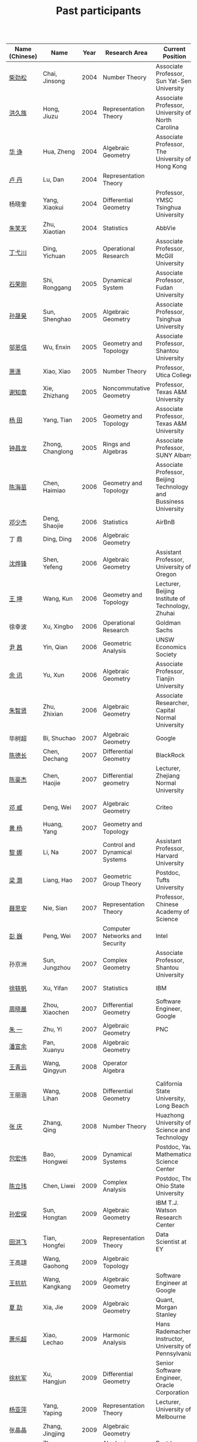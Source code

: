 #+title: Past participants
#+OPTIONS: toc:nil ':t html-postamble:nil tags:nil
#+HTML_HEAD: <link rel="stylesheet" type="text/css" href="table.css" />

|                |                  | <3> | <20>                 | <20>                 | <20>                 |


|----------------+------------------+------+-------------------------------------+-------------------------------------------------------------------------+-----------------------------------------------------------------------|
| Name (Chinese) |   Name           | Year | Research Area                       | Current Position                                                        | Graduate School                                                       |
|----------------+------------------+------+-------------------------------------+-------------------------------------------------------------------------+-----------------------------------------------------------------------|
| [[http://math.hnu.cn/index.php?option=com%255C_teachers&type=1&teacher%255C_id=116][柴劲松]]          | Chai, Jinsong    | 2004 | Number Theory                       | Associate Professor, Sun Yat-Sen University                             | Ohio State University                                                 |
| [[http://hong.web.unc.edu/][洪久族]]          | Hong, Jiuzu      | 2004 | Representation Theory               | Associate Professor, University of North Carolina                       | Tel Aviv University                                                   |
| [[http://hkumath.hku.hk/~huazheng/][华  诤]]          | Hua, Zheng       | 2004 | Algebraic Geometry                  | Associate Professor, The University of Hong Kong                        | University of Wisconsin-Madison                                       |
| [[https://www.linkedin.com/in/dan-lu-4709b422?authType=NAME_SEARCH&authToken=2cSv&locale=en_US&srchid=5283429621475340068734&srchindex=1&srchtotal=2&trk=vsrp_people_res_name&trkInfo=VSRPsearchId%253A5283429621475340068734%252CVSRPtargetId%253A80110740%252CVSRPcmpt%253Aprimary%252CVSRPnm%253Atrue%252CauthType%253ANAME_SEARCH][卢  丹]]          | Lu, Dan          | 2004 | Representation Theory               |                                                                         | Yale University                                                       |
| 杨晓奎          | Yang, Xiaokui    | 2004 | Differential Geometry               | Professor, YMSC Tsinghua University                                     | UCLA                                                                  |
| [[https://www.linkedin.com/in/xiaotian-zhu-b706b723][朱笑天]]          | Zhu, Xiaotian    | 2004 | Statistics                          | AbbVie                                                                  | Penn State University                                                 |
| [[http://www.sauder.ubc.ca/Faculty/People/Faculty_Members/Ding_Yichuan][丁弋川]]          | Ding, Yichuan    | 2005 | Operational Research                | Associate Professor, McGill University                                  | Stanford                                                              |
| [[http://homepage.fudan.edu.cn/ronggang/en][石荣刚]]          | Shi, Ronggang    | 2005 | Dynamical System                    | Associate Professor, Fudan University                                   | The Ohio State University                                             |
| [[http://ymsc.tsinghua.edu.cn/shsun/index.html][孙晟昊]]          | Sun, Shenghao    | 2005 | Algebraic Geometry                  | Associate Professor, Tsinghua University                                | UC Berkeley                                                           |
| [[https://math.stu.edu.cn/RYZC_Detail.aspx?id=117][邬恩信]]          | Wu, Enxin        | 2005 | Geometry and Topology               | Associate Professor, Shantou University                                 | University of Western Ontario                                         |
| [[https://xiaopv.github.io/][萧潇]]            | Xiao, Xiao       | 2005 | Number Theory                       | Professor, Utica College                                                | SUNY Binghamton                                                       |
| [[http://www.math.tamu.edu/~xie/][谢知章]]          | Xie, Zhizhang    | 2005 | Noncommutative Geometry             | Professor, Texas A&M University                                         | Ohio State University                                                 |
| [[http://www.math.tamu.edu/~tianyang/][杨 田]]           | Yang, Tian       | 2005 | Geometry and Topology               | Associate Professor, Texas A&M University                               | Rutgers University                                                    |
| [[http://www.albany.edu/~cz954339/][钟昌龙]]          | Zhong, Changlong | 2005 | Rings and Algebras                  | Associate Professor, SUNY Albany                                        | University of Southern California                                     |
| [[http://lxy.btbu.edu.cn/szdw/yjsds/js1/81550.htm][陈海苗]]          | Chen, Haimiao    | 2006 | Geometry and Topology               | Associate Professor, Beijing Technology and Bussiness University        | Institute of Math, China                                              |
| [[http://alexdeng.github.io/][邓少杰]]          | Deng, Shaojie    | 2006 | Statistics                          | AirBnB                                                                  | Stanford                                                              |
| 丁 鼎           | Ding, Ding       | 2006 | Algebraic Geometry                  |                                                                         | Binghamton University                                                 |
| [[http://pages.uoregon.edu/yfshen/][沈烨锋]]          | Shen, Yefeng     | 2006 | Algebraic Geometry                  | Assistant Professor, University of Oregon                               | University of Michigan                                                |
| [[https://shuli.bitzh.edu.cn/#/teacherDetails?id=3465&pitch=146][王 坤]]           | Wang, Kun        | 2006 | Geometry and Topology               | Lecturer, Beijing Institute of Technology, Zhuhai                       | Ohio State University                                                 |
| 徐幸波          | Xu, Xingbo       | 2006 | Operational Research                | Goldman Sachs                                                           | Columbia University                                                   |
| [[https://ca.linkedin.com/in/qian-lily-yin-237a9384][尹 茜]]           | Yin, Qian        | 2006 | Geometric Analysis                  | UNSW Economics Society                                                  | University of Michigan                                                |
| [[https://sites.google.com/site/xunyuhomepage/][余 讯]]           | Yu, Xun          | 2006 | Algebraic Geometry                  | Associate Professor, Tianjin University                                 | Ohio State University                                                 |
| [[https://sites.google.com/site/zhixianmath/][朱智贤]]          | Zhu, Zhixian     | 2006 | Algebraic Geometry                  | Associate Researcher,  Capital Normal University                        | University of Michigan                                                |
| 毕树超          | Bi, Shuchao      | 2007 | Algebraic Geometry                  | Google                                                                  | UC Berkeley                                                           |
| [[https://www.linkedin.com/in/dechangchen][陈德长]]          | Chen, Dechang    | 2007 | Differential Geometry               | BlackRock                                                               | UMass Amherst                                                         |
| [[https://math.osu.edu/people/chen.1338][陈豪杰]]          | Chen, Haojie     | 2007 | Differential geometry               | Lecturer, Zhejiang Normal University                                    | University of Minnesota Twin Cities                                   |
| [[https://www.linkedin.com/in/weiden][邓 威]]           | Deng, Wei        | 2007 | Algebraic Geometry                  | Criteo                                                                  | Washingtong University in St. Louis                                   |
| [[https://sites.google.com/site/yhuangmath/][黄 杨]]           | Huang, Yang      | 2007 | Geometry and Topology               |                                                                         | University of South California                                        |
| [[http://nali.seas.harvard.edu/][黎 娜]]           | Li, Na           | 2007 | Control and Dynamical Systems       | Assistant Professor, Harvard University                                 | Caltech                                                               |
| [[https://sites.google.com/site/haoliang1120/][梁 灏]]           | Liang, Hao       | 2007 | Geometric Group Theory              | Postdoc, Tufts University                                               | UIC                                                                   |
| [[http://sourcedb.amss.cas.cn/zw/zjrck/zlyjy/201511/t20151103_4452757.html][聂思安]]          | Nie, Sian        | 2007 | Representation Theory               | Professor, Chinese Academy of Science                                   | Institute of Math, China                                              |
| [[http://voidstar.info/][彭 巍]]           | Peng, Wei        | 2007 | Computer Networks and Security      | Intel                                                                   | IUPUI                                                                 |
| 孙京洲          | Sun, Jungzhou    | 2007 | Complex Geometry                    | Associate Professor, Shantou University                                 | Johns Hopkins University                                              |
| [[https://www.linkedin.com/in/yifan-%2522ethan%2522-xu-9796315][徐轶帆]]          | Xu, Yifan        | 2007 | Statistics                          | IBM                                                                     | Binghamton University                                                 |
| [[https://www.linkedin.com/in/cris-xiaochen-zhou-57300a40][周晓晨]]          | Zhou, Xiaochen   | 2007 | Differential Geometry               | Software Engineer, Google                                               | U Penn                                                                |
| [[https://sites.google.com/site/yizhuhomepage/][朱 一]]           | Zhu, Yi          | 2007 | Algebraic Geometry                  | PNC                                                                     | Stony Brook University                                                |
| [[https://arxiv.org/search/advanced?advanced=&terms-0-operator=AND&terms-0-term=%22xuanyu+pan%22&terms-0-field=all&classification-mathematics=y&classification-physics_archives=all&classification-include_cross_list=include&date-filter_by=all_dates&date-year=&date-from_date=&date-to_date=&date-date_type=submitted_date&abstracts=show&size=50&order=-announced_date_first][潘宣余]]          | Pan, Xuanyu      | 2008 | Algebraic Geometry                  |                                                                         | Columbia University                                                   |
| [[https://sites.google.com/site/wangqymath/][王青云]]          | Wang, Qingyun    | 2008 | Operator Algebra                    |                                                                         | Washington University in St. Louis                                    |
| 王丽涵          | Wang, Lihan      | 2008 | Differential Geometry               | California State University, Long Beach                                 | UC Irvin                                                              |
| [[https://qingzhang-math.github.io/][张 庆]]           | Zhang, Qing      | 2008 | Number Theory                       | Huazhong University of Science and Technology                           | Ohio State University                                                 |
| [[http://msc.tsinghua.edu.cn/content.asp?channel=2&classid=12&id=2728][包宏伟]]          | Bao, Hongwei     | 2009 | Dynamical Systems                   | Postdoc, Yau Mathematical Science Center                                | Institute of Math, China                                              |
| [[https://math.osu.edu/people/chen.1690][陈立玮]]          | Chen, Liwei      | 2009 | Complex Analysis                    | Postdoc, The Ohio State University                                      | Washington University in St. Louis                                    |
| [[http://homepages.rpi.edu/~sunh6/][孙宏探]]          | Sun, Hongtan     | 2009 | Algebraic Geometry                  | IBM T.J. Watson Research Center                                         | Rensselaer Polytechnic Institute, Troy, NY / Johns Hopkins University |
| [[http://www.math.illinois.edu/~tian9/][田洪飞]]          | Tian, Hongfei    | 2009 | Representation Theory               | Data Scientist at EY                                                    | UIUC                                                                  |
| 王高翃          | Wang, Gaohong    | 2009 | Algebraic Topology                  |                                                                         | University of Western Ontario                                         |
| [[https://www.linkedin.com/in/kangkang21][王抗抗]]          | Wang, Kangkang   | 2009 | Algebraic Geometry                  | Software Engineer at Google                                             | Duke                                                                  |
| [[http://www.math.columbia.edu/~xiajie/][夏 劼]]           | Xia, Jie         | 2009 | Algebraic Geometry                  | Quant, Morgan Stanley                                                   | Columbia University                                                   |
| [[https://www.math.upenn.edu/~xle/][萧乐超]]          | Xiao, Lechao     | 2009 | Harmonic Analysis                   | Hans Rademacher Instructor,  University of Pennsylvania                 | UIUC                                                                  |
| [[http://fds.duke.edu/db/aas/math/grad/hangjun][徐杭军]]          | Xu, Hangjun      | 2009 | Differential Geometry               | Senior Software Engineer, Oracle Corporation                            | Duke                                                                  |
| [[https://sites.google.com/site/yapingyanghomepage/][杨亚萍]]          | Yang, Yaping     | 2009 | Representation Theory               | Lecturer, University of Melbourne                                       | Northeastern University                                               |
| 张晶晶          | Zhang, Jingjing  | 2009 | Algebraic Geometry                  |                                                                         | Johns Hopkins University                                              |
| [[https://sites.google.com/site/zhengzhangmathhomepage/][张 正]]           | Zhang, Zheng     | 2009 | Algebraic Geometry                  | Postdoc, TAMU                                                           | Stony Brook University                                                |
| [[https://sites.google.com/site/gufangzhao/][赵顾舫]]          | Zhao, Gufang     | 2009 | Representation Theory               | Research Fellow, University of Melbourne                                | Northeastern University                                               |
| [[http://hnsdfz.999xxw.com/newsshow.php?cid=28&id=55][程永兴]]          | Cheng, Yongxing  | 2010 |                                     | Teacher, 湖南师大附中国际部                                               | Northeastern University                                               |
| 林胤榜          | Lin, Yinbang     | 2010 | Algebraic Geometry                  | Postdoc, YMSC, Tsinghua University                                      | Northeastern University                                               |
| [[https://nl.linkedin.com/in/tongwang1][王 曈]]           | Wang, Tong       | 2010 | Logic                               | Google                                                                  | University of Amsterdam                                               |
| 薛 珂           | Xue, Ke          | 2010 | Algebraic Geometry                  |                                                                         | University of Maryland College Park                                   |
| 叶之林          | Ye, Zhilin       | 2010 | Number Theory                       |                                                                         | Ohio State University                                                 |
| [[http://math.jhu.edu/~xzheng/][郑旭东]]          | Zheng, Xudong    | 2010 | Algebraic Geometry                  | J.J. Sylvester Assistant Professor, the Johns Hopkins University        | UIC                                                                   |
| [[https://sites.google.com/site/dongdongmath/][董 栋]]           | Dong, Dong       | 2011 | Harmonic Analysis and Number theory | Postdoc, CSCAMM, University of Maryland.                                | Michigan State University; UIUC                                       |
| [[https://sites.google.com/site/xiumindu/][杜秀敏]]          | Du, Xiumin       | 2011 | Harmonic Analysis                   | Serguei Novikov Postdoctoral Fellow, University of Maryland             | UIUC                                                                  |
| [[http://www.math.ucla.edu/~hwgao/][高洪伟]]          | Gao, Hongwei     | 2011 | Partial Differential Equations      | Postdoc, UCLA                                                           | UC Irvine                                                             |
| 贺 琛           | He, Chen         | 2011 | Geometry and Topology               | Postdoc, YMSC, Tsinghua University                                      | Northeastern University                                               |
| 李 帅           | Li, Shuai        | 2011 | Functional Analysis                 |                                                                         | Institute of Math, China                                              |
| [[https://www.math.lsu.edu/~yilongwang/][王亦龙]]          | Wang, Yilong     | 2011 | Geometry and Topology               |                                                                         | The Ohio State University                                             |
| [[http://www.mis.mpg.de/jjost/members/ruijun-wu.html][吴瑞军]]          | Wu, Ruijun       | 2011 | Geometric analysis                  |                                                                         | Max-Planck-Institut für Mathematik in den Naturwissenschaften         |
| 夏秉禹          | Xia, Bingyu      | 2011 | Algebraic Geometry                  | Postdoc, Morningside Center, Chinese Academy of Sciences                | Ohio State University                                                 |
| 谢 羿           | Xie, Yi          | 2011 | Geometry and Topology               | Postdoc, Simons Center for Geometry and Physics, Stony Brook University | Harvard University                                                    |
| [[http://www.math.cmu.edu/~xxu/][徐霄乾]]          | Xu, Xiaoqian     | 2011 | PDE                                 | Postdoc, Carnegie Mellon University                                     | University of Wisconsin-Madison                                       |
| [[https://zhangdingxin.gitlab.io/math][张鼎新]]          | Zhang, Dingxin   | 2011 | Number theory                       | Postdoc, Brandeis Univeristy                                            | Stony Brook University                                                |
| [[http://www.wisdom.weizmann.ac.il/~zhuohui/index.html][张卓晖]]          | Zhang, Zhuohui   | 2011 | Representation Theory               |                                                                         | Rutgers University                                                    |
| 龙 洋           | Long, Yang       | 2011 | PDE                                 |                                                                         | Institute of Math, China                                              |
| 程 功           | Cheng, Gong      | 2012 | Noncommutative Geometry             |                                                                         | Washington University in St. Louis                                    |
| [[https://sites.google.com/view/honglu/home][樊宏路]]          | Fan, Honglu      | 2012 | Algebraic Geometry                  | Postdoc, ETH Zürich                                                     | University of Utah                                                    |
| 侯 琦           | Hou, Qi          | 2012 | PDE                                 |                                                                         | Cornell University                                                    |
| [[https://sites.google.com/view/xuntaohu][胡迅韬]]          | Hu, Xuntao       | 2012 | Algebraic Geometry                  |                                                                         | Stony Brook University                                                |
| 刘博辰          | Liu, Bochen      | 2012 | Harmonic Analysis                   | Postdoc, Bar-Ilan University                                            | Rochester University                                                  |
| 史旭鹏          | Shi, Xupeng      | 2012 | Algebraic Geometry                  |                                                                         | Northeastern University                                               |
| 赵慧君          | Zhao, Huijun     | 2012 | Representation Theory               |                                                                         | Northeastern University                                               |
| 王盛文          | Wang, Shengwen   | 2012 | Geometric Analysis                  |                                                                         | Johns Hopkins University                                              |
| 王溪源          | Wang, Xiyuan     | 2012 | Number Theory                       |                                                                         | Johns Hopkins University                                              |
| 吴 为           | Wu, Wei          | 2012 | Logic                               |                                                                         | Cornell University                                                    |
| [[https://sites.google.com/site/feixiemath][谢 斐]]           | Xie, Fei         | 2012 | Algebraic Geometry                  | Postdoc, Universität Bielefeld                                          | UCLA                                                                  |
| 许 超           | Xu, Chao         | 2012 | Geometry and Topology               |                                                                         | Ohio State University                                                 |
| [[http://www.math.fsu.edu/~xzhang/][张希平]]          | Zhang, Xiping    | 2012 | Algebraic Geometry                  |                                                                         | Florida State University                                              |
| 祝耀光          | Zhu, Yaoguang    | 2012 | Algebra                             |                                                                         | University of Texas at Austin                                         |
| [[https://sites.google.com/view/mingcongzeng/home][曾鸣聪]]          | Zeng, Mingcong   | 2012 | Algebraic Topology                  | Postdoc,  Universiteit Utrecht                                          | University of Rochester                                               |
| 张晓宇          | Zhang, Xiaoyu    | 2012 | Number Theory                       |                                                                         | University of Paris 13                                                |
| 罗曦杨          | Luo, Xiyang      | 2013 | Applied Math                        |                                                                         | UCLA                                                                  |
| 沈骐彬          | Shen, Qibin      | 2013 | Number Theory                       |                                                                         | Rochester University                                                  |
| 谢 颖           | Xie, Ying        | 2013 | Algebraic Geometry                  | PhD, Chinese Univesity of Hong Kong                                     | Chinese University of Hong Kong                                       |
| 叶荣庆          | Ye, Rongqing     | 2013 | Representation Theory               |                                                                         | Ohio State University                                                 |
| 周 杨           | Zhou, Yang       | 2013 | Algebraic Geometry                  | Postdoc, Harvard CMSA                                                   | Stanford University                                                   |
| 王 俊           | Wang, Jun        | 2014 | Algebraic Geometry                  |                                                                         | The Ohio State University                                             |
| 吕人杰          | Lü, Renjie       | 2014 | Algebraic Geometry                  |                                                                         | University of Amsterdam                                               |
| [[http://shizhang.li/][李时璋]]          | Li, Shizhang     | 2014 | Algebraic Geometry                  |                                                                         | Columbia University                                                   |
| 罗之麟          | Luo, Zhilin      | 2015 | Number Theory                       |                                                                         | University of Minnesota                                               |
| 陈俊杰          | Chen, Junjie     | 2015 | Arithmetic Geometry                 |                                                                         | Ohio State University                                                 |
| 林中一攀        | Lin, Zhongyipan  | 2016 | Number Theory                       |                                                                         | Johns Hopkins University                                              |
| 王军啸          | Wang, Junxiao    | 2016 | Geometry and Topology               |                                                                         | Northwestern University                                               |
| 陈恩献          | Chen, Enxian     | 2016 | Number Theory                       |                                                                         | NUS                                                                   |
| 牛启鑫          | Niu, Qixin       | 2017 | Mathematics and Finance             |                                                                         | Imperial London College                                               |
| 宋础良          | Song, Chuliang   | 2016 | Applied Math                        |                                                                         | MIT                                                                   |
| 杨 杰           | Yang, Jie        | 2017 | Number Theory                       |                                                                         | Chinese Academy of science                                            |
| 叶晗轩          | Ye, Hanxuan      | 2017 | statistics                          |                                                                         | RUC / Texas A&M                                                       |
|----------------+------------------+------+-------------------------------------+-------------------------------------------------------------------------+-----------------------------------------------------------------------|
